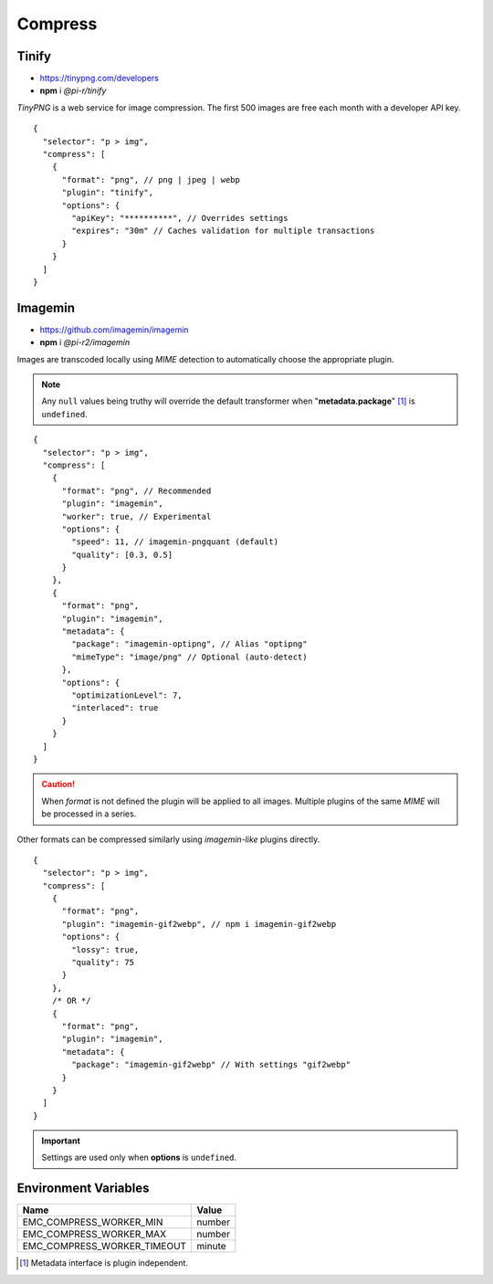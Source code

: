 ========
Compress
========

Tinify
======

- https://tinypng.com/developers
- **npm** i *@pi-r/tinify*

*TinyPNG* is a web service for image compression. The first 500 images are free each month with a developer API key.

.. code-block::
  :caption: squared.json

  {
    "compress": {
      "tinify": {
        "api_key": "**********", // Default API key (optional)
        "proxy": "",
        "expires": "1h"
      },
      "settings": {
        "tinify_api_key": "**********" // Alternate
      }
    }
  }

::

  {
    "selector": "p > img",
    "compress": [
      {
        "format": "png", // png | jpeg | webp
        "plugin": "tinify",
        "options": {
          "apiKey": "**********", // Overrides settings
          "expires": "30m" // Caches validation for multiple transactions
        }
      }
    ]
  }

Imagemin
========

- https://github.com/imagemin/imagemin
- **npm** i *@pi-r2/imagemin*

Images are transcoded locally using *MIME* detection to automatically choose the appropriate plugin. 

.. code-block::
  :caption: squared.json

  {
    "compress": {
      "imagemin": {
        "mozjpeg": {/* default */}, // https://npmjs.com/package/imagemin-mozjpeg#api
        "jpegtran": null, // https://npmjs.com/package/imagemin-jpegtran#api
        "pngquant": {/* default */}, // https://npmjs.com/package/imagemin-pngquant#api
        "optipng": null, // https://npmjs.com/package/imagemin-optipng#api
        "webp": {/* default */}, // https://npmjs.com/package/imagemin-webp#api
        "gifsicle": {/* default */}, // https://npmjs.com/package/imagemin-gifsicle#api
        "svgo": {/* default */} // https://npmjs.com/package/imagemin-svgo#api
      }
    }
  }

.. note:: Any ``null`` values being truthy will override the default transformer when "**metadata.package**" [#]_ is ``undefined``.

::

  {
    "selector": "p > img",
    "compress": [
      {
        "format": "png", // Recommended
        "plugin": "imagemin",
        "worker": true, // Experimental
        "options": {
          "speed": 11, // imagemin-pngquant (default)
          "quality": [0.3, 0.5]
        }
      },
      {
        "format": "png",
        "plugin": "imagemin",
        "metadata": {
          "package": "imagemin-optipng", // Alias "optipng"
          "mimeType": "image/png" // Optional (auto-detect)
        },
        "options": {
          "optimizationLevel": 7,
          "interlaced": true
        }
      }
    ]
  }

.. caution:: When *format* is not defined the plugin will be applied to all images. Multiple plugins of the same *MIME* will be processed in a series.

Other formats can be compressed similarly using *imagemin-like* plugins directly.

::

  {
    "selector": "p > img",
    "compress": [
      {
        "format": "png",
        "plugin": "imagemin-gif2webp", // npm i imagemin-gif2webp
        "options": {
          "lossy": true,
          "quality": 75
        }
      },
      /* OR */
      {
        "format": "png",
        "plugin": "imagemin",
        "metadata": {
          "package": "imagemin-gif2webp" // With settings "gif2webp"
        }
      }
    ]
  }

.. important:: Settings are used only when **options** is ``undefined``.

Environment Variables
=====================

============================ =======
 Name                         Value
============================ =======
EMC_COMPRESS_WORKER_MIN      number
EMC_COMPRESS_WORKER_MAX      number
EMC_COMPRESS_WORKER_TIMEOUT  minute
============================ =======

.. [#] Metadata interface is plugin independent.